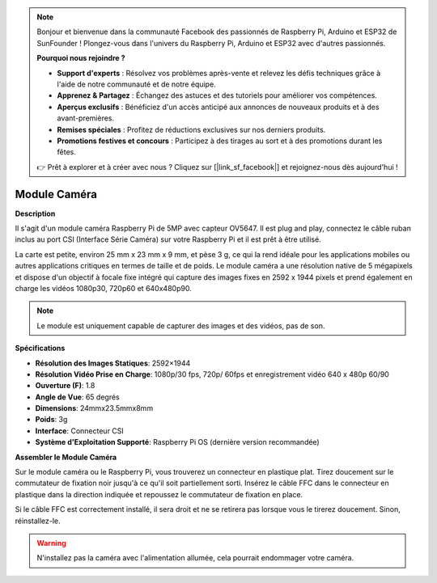 .. note::

    Bonjour et bienvenue dans la communauté Facebook des passionnés de Raspberry Pi, Arduino et ESP32 de SunFounder ! Plongez-vous dans l'univers du Raspberry Pi, Arduino et ESP32 avec d'autres passionnés.

    **Pourquoi nous rejoindre ?**

    - **Support d'experts** : Résolvez vos problèmes après-vente et relevez les défis techniques grâce à l'aide de notre communauté et de notre équipe.
    - **Apprenez & Partagez** : Échangez des astuces et des tutoriels pour améliorer vos compétences.
    - **Aperçus exclusifs** : Bénéficiez d'un accès anticipé aux annonces de nouveaux produits et à des avant-premières.
    - **Remises spéciales** : Profitez de réductions exclusives sur nos derniers produits.
    - **Promotions festives et concours** : Participez à des tirages au sort et à des promotions durant les fêtes.

    👉 Prêt à explorer et à créer avec nous ? Cliquez sur [|link_sf_facebook|] et rejoignez-nous dès aujourd'hui !

Module Caméra
====================================


**Description**

.. image:: img/camera_module_pic.png
   :width: 200
   :align: center

Il s'agit d'un module caméra Raspberry Pi de 5MP avec capteur OV5647. Il est plug and play, connectez le câble ruban inclus au port CSI (Interface Série Caméra) sur votre Raspberry Pi et il est prêt à être utilisé.

La carte est petite, environ 25 mm x 23 mm x 9 mm, et pèse 3 g, ce qui la rend idéale pour les applications mobiles ou autres applications critiques en termes de taille et de poids. Le module caméra a une résolution native de 5 mégapixels et dispose d'un objectif à focale fixe intégré qui capture des images fixes en 2592 x 1944 pixels et prend également en charge les vidéos 1080p30, 720p60 et 640x480p90.

.. note:: 

   Le module est uniquement capable de capturer des images et des vidéos, pas de son.


**Spécifications**

* **Résolution des Images Statiques**: 2592×1944 
* **Résolution Vidéo Prise en Charge**: 1080p/30 fps, 720p/ 60fps et enregistrement vidéo 640 x 480p 60/90 
* **Ouverture (F)**: 1.8 
* **Angle de Vue**: 65 degrés 
* **Dimensions**: 24mmx23.5mmx8mm 
* **Poids**: 3g 
* **Interface**: Connecteur CSI 
* **Système d'Exploitation Supporté**: Raspberry Pi OS (dernière version recommandée)


**Assembler le Module Caméra**

Sur le module caméra ou le Raspberry Pi, vous trouverez un connecteur en plastique plat. Tirez doucement sur le commutateur de fixation noir jusqu'à ce qu'il soit partiellement sorti. Insérez le câble FFC dans le connecteur en plastique dans la direction indiquée et repoussez le commutateur de fixation en place.

Si le câble FFC est correctement installé, il sera droit et ne se retirera pas lorsque vous le tirerez doucement. Sinon, réinstallez-le.

.. image:: img/connect_ffc.png
.. image:: img/1.10_camera.png
   :width: 700

.. warning::

   N'installez pas la caméra avec l'alimentation allumée, cela pourrait endommager votre caméra.






